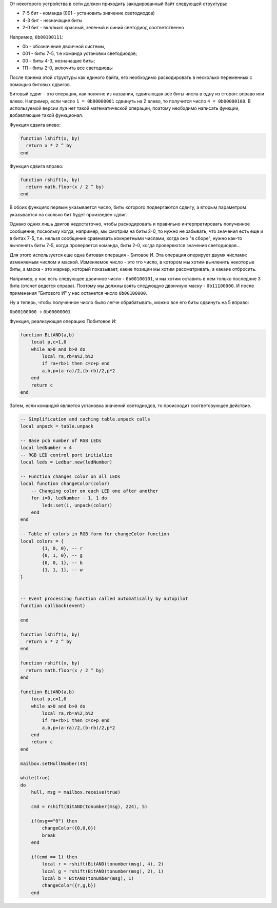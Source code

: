 От некоторого устройства в сети должен приходить закодированный байт следующей структуры:

* 7-5 бит - команда (001 - установить значение светодиодов)
* 4-3 бит - незначащие биты
* 2-0 бит - вкл/выкл красный, зеленый и синий светодиод соответственно

Например, ``0b00100111``:

* 0b - обозначение двоичной системы,
* 001 - биты 7-5, т.е команда установки светодиодов;
* 00 - биты 4-3, незначащие биты;
* 111 - биты 2-0, включить все светодиоды

После приема этой структуры как единого байта, его необходимо раскодировать в несколько переменных с помощью битовых сдвигов.

Битовый сдвиг - это операция, как понятно из названия, сдвигающая все биты числа в одну из сторон: вправо или влево. Например,
если число ``1 = 0b00000001`` сдвинуть на 2 влево, то получится число ``4 = 0b00000100``. В используемой версии луа нет такой математической операции,
поэтому необхдимо написать функции, добавляющие такой функционал.

Функция сдвига влево:

.. code:: lua

    function lshift(x, by)
      return x * 2 ^ by
    end

Функция сдвига вправо:

.. code:: lua

    function rshift(x, by)
      return math.floor(x / 2 ^ by)
    end

В обоих функциях первым указывается число, биты которого подвергаются сдвигу, а вторым параметром указывается на
сколько бит будет произведен сдвиг.

Однако одних лишь двигов недостаточно, чтобы раскодировать и правильно интерпретировать полученное сообщение, поскольку когда, например,
мы смотрим на биты 2-0, то нужно не забывать, что значения есть еще и в битах 7-5, т.е. нельзя сообщение сравнивать кокнретными числами,
когда оно "в сборе", нужно как-то вычленять биты 7-5, когда проверяется команда, биты 2-0, когда проверяются значения светодиодов...

Для этого используется еще одна битовая операция - Битовое И. Эта операция оперирует двумя числами: изменяемым числом и маской.
Изменяемое число - это тго число, в котором мы хотим вычленить некоторые биты, а маска - это маркер, который показывает, какие позиции мы
хотим рассматривать, а какаие отбросить.

Например, у нас есть следующее двоичное число - ``0b00100101``, и мы хотим оставить в нем только последние 3 бита (отсчет ведется справа).
Поэтому мы должны взять следующую двоичную маску - ``0b11100000``. И после применения "Битового И" у нас останется число ``0b00100000``.

Ну а теперь, чтобы полученное число было легче обрабатывать, можно все его биты сдвинуть на 5 вправо:

``0b00100000`` -> ``0b00000001``.

Функция, реализующая операцию Побитовое И:

.. code:: lua

    function BitAND(a,b)
        local p,c=1,0
        while a>0 and b>0 do
            local ra,rb=a%2,b%2
            if ra+rb>1 then c=c+p end
            a,b,p=(a-ra)/2,(b-rb)/2,p*2
        end
        return c
    end


Затем, если командой является установка значений светодиодов, то происходит соответсвующее действие.


.. code:: lua

    -- Simplification and caching table.unpack calls
    local unpack = table.unpack

    -- Base pcb number of RGB LEDs
    local ledNumber = 4
    -- RGB LED control port initialize
    local leds = Ledbar.new(ledNumber)

    -- Function changes color on all LEDs
    local function changeColor(color)
        -- Changing color on each LED one after another
        for i=0, ledNumber - 1, 1 do
            leds:set(i, unpack(color))
        end
    end

    -- Table of colors in RGB form for changeColor function
    local colors = {
            {1, 0, 0}, -- r
            {0, 1, 0}, -- g
            {0, 0, 1}, -- b
            {1, 1, 1}, -- w
    }


    -- Event processing function called automatically by autopilot
    function callback(event)

    end

    function lshift(x, by)
      return x * 2 ^ by
    end

    function rshift(x, by)
      return math.floor(x / 2 ^ by)
    end

    function BitAND(a,b)
        local p,c=1,0
        while a>0 and b>0 do
            local ra,rb=a%2,b%2
            if ra+rb>1 then c=c+p end
            a,b,p=(a-ra)/2,(b-rb)/2,p*2
        end
        return c
    end

    mailbox.setHullNumber(45)

    while(true)
    do
        hull, msg = mailbox.receive(true)

        cmd = rshift(BitAND(tonumber(msg), 224), 5)

        if(msg=="0") then
            changeColor({0,0,0})
            break
        end

        if(cmd == 1) then
            local r = rshift(BitAND(tonumber(msg), 4), 2)
            local g = rshift(BitAND(tonumber(msg), 2), 1)
            local b = BitAND(tonumber(msg), 1)
            changeColor({r,g,b})
        end
